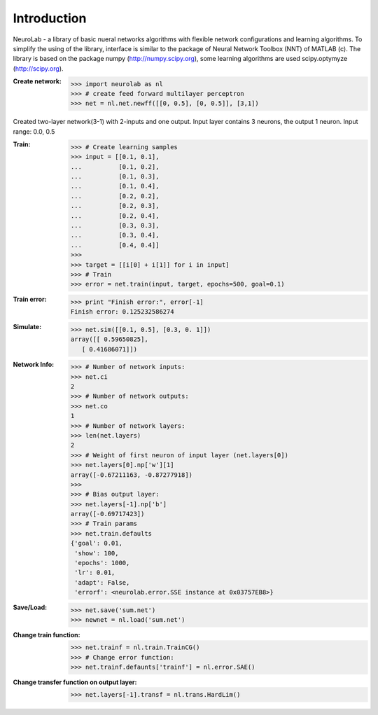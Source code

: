 ﻿************
Introduction
************

NeuroLab - a library of basic nueral networks algorithms with flexible network configurations and learning algorithms.
To simplify the using of the library, interface is similar to the package of Neural Network Toolbox (NNT) of MATLAB (c).
The library is based on the package numpy (http://numpy.scipy.org), some learning algorithms are used scipy.optymyze (http://scipy.org).

:Create network:
	>>> import neurolab as nl
	>>> # create feed forward multilayer perceptron
	>>> net = nl.net.newff([[0, 0.5], [0, 0.5]], [3,1])

Created two-layer network(3-1) with 2-inputs and one output.
Input layer contains 3 neurons, the output 1 neuron.
Input range: 0.0, 0.5

:Train:
	>>> # Create learning samples
	>>> input = [[0.1, 0.1], 
	...          [0.1, 0.2], 
	...          [0.1, 0.3], 
	...          [0.1, 0.4], 
	...          [0.2, 0.2], 
	...          [0.2, 0.3], 
	...          [0.2, 0.4], 
	...          [0.3, 0.3], 
	...          [0.3, 0.4], 
	...          [0.4, 0.4]]
	>>> 
	>>> target = [[i[0] + i[1]] for i in input]
	>>> # Train
	>>> error = net.train(input, target, epochs=500, goal=0.1)

:Train error:
	>>> print "Finish error:", error[-1]
	Finish error: 0.125232586274

:Simulate:
	>>> net.sim([[0.1, 0.5], [0.3, 0. 1]])
	array([[ 0.59650825],
           [ 0.41686071]])

:Network Info:
	>>> # Number of network inputs:
	>>> net.ci
	2
	>>> # Number of network outputs:
	>>> net.co
	1
	>>> # Number of network layers:
	>>> len(net.layers)
	2
	>>> # Weight of first neuron of input layer (net.layers[0])
	>>> net.layers[0].np['w'][1]
	array([-0.67211163, -0.87277918])
	>>> 
	>>> # Bias output layer:
	>>> net.layers[-1].np['b']
	array([-0.69717423])
	>>> # Train params
	>>> net.train.defaults
	{'goal': 0.01, 
	 'show': 100, 
	 'epochs': 1000, 
	 'lr': 0.01, 
	 'adapt': False, 
	 'errorf': <neurolab.error.SSE instance at 0x03757EB8>}
	

:Save/Load:
	>>> net.save('sum.net')
	>>> newnet = nl.load('sum.net')

:Change train function:
	>>> net.trainf = nl.train.TrainCG()
	>>> # Change error function:
	>>> net.trainf.defaunts['trainf'] = nl.error.SAE()

:Change transfer function on output layer:
	>>> net.layers[-1].transf = nl.trans.HardLim()